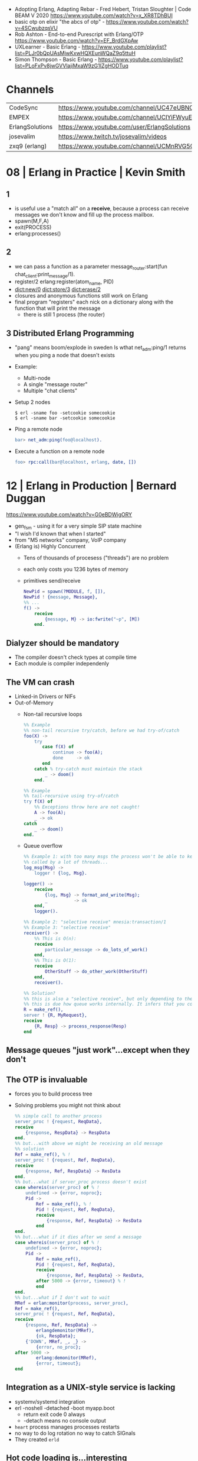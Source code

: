 - Adopting Erlang, Adapting Rebar - Fred Hebert, Tristan Sloughter | Code BEAM V 2020
  https://www.youtube.com/watch?v=x_XR8TDhBUI
- basic otp on elixir "the abcs of otp" - https://www.youtube.com/watch?v=4SCwubzqsVU
- Rob Ashton - End-to-end Purescript with Erlang/OTP https://www.youtube.com/watch?v=EF_BrdGXpAw
- UXLearner - Basic Erlang - https://www.youtube.com/playlist?list=PLJr0bQpUAsMjwKxwHQXEunWQaZ9q5ttuH
- Simon Thompson - Basic Erlang - https://www.youtube.com/playlist?list=PLoFxPv8jwGVVlajiMxaW9zG1IZgHODTuq
* Channels
|-----------------+-----------------------------------------------------------------|
| CodeSync        | https://www.youtube.com/channel/UC47eUBNO8KBH_V8AfowOWOw        |
| EMPEX           | https://www.youtube.com/channel/UCIYiFWyuEytDzyju6uXW40Q        |
| ErlangSolutions | https://www.youtube.com/user/ErlangSolutions                    |
| josevalim       | https://www.twitch.tv/josevalim/videos                          |
| zxq9 (erlang)   | https://www.youtube.com/channel/UCMnRVG50iFEpkgbUu1mZrMA/videos |
|-----------------+-----------------------------------------------------------------|
* 08 | Erlang in Practice                            | Kevin Smith
** 1
- is useful use a "match all" on a *receive*, because a process can receive messages we don't know
  and fill up the process mailbox.
- spawn(M,F,A)
- exit(PROCESS)
- erlang:processes()
** 2
- we can pass a function as a parameter
  message_router:start(fun chat_client:print_message/1).
- register/2
  erlang:register(atom_name, PID)
- dict:new/0
  dict:store/3
  dict:erase/2
- closures and anonymous functions still work on Erlang
- final program "registers" each nick on a dictionary along with the function that will print the message
  - there is still 1 process (the router)
** 3 Distributed Erlang Programming
- "pang" means boom/explode in sweden
  Is wthat net_adm:ping/1 returns when you ping a node that doesn't exists
- Example:
  - Multi-node
  - A single "message router"
  - Multiple "chat clients"
- Setup 2 nodes
  #+begin_src
  $ erl -sname foo -setcookie somecookie
  $ erl -sname bar -setcookie somecookie
  #+end_src
- Ping a remote node
  #+begin_src erlang
  bar> net_adm:ping(foo@localhost).
  #+end_src
- Execute a function on a remote node
  #+begin_src erlang
  foo> rpc:call(bar@localhost, erlang, date, [])
  #+end_src
* 12 | Erlang in Production                          | Bernard Duggan
https://www.youtube.com/watch?v=G0eBDWigORY
- gen_fsm - using it for a very simple SIP state machine
- "I wish I'd known that when I started"
- from "M5 networks" company, VoIP company
- (Erlang is) Highly Concurrent
  - Tens of thousands of procesess ("threads") are no problem
  - each only costs you 1236 bytes of memory
  - primitives send/receive
    #+begin_src erlang
      NewPid = spawn(?MODULE, f, []),
      NewPid ! {message, Message},
      %% ...
      f() ->
          receive
              {message, M} -> io:fwrite("~p", [M])
          end.
    #+end_src
** Dialyzer should be mandatory
    - The compiler doesn't check types at compile time
    - Each module is compiler independenly
** The VM can crash
- Linked-in Drivers or NIFs
- Out-of-Memory
  - Non-tail recursive loops
    #+begin_src erlang
      %% Example
      %% non-tail recursive try/catch, before we had try-of/catch
      foo(X) ->
          try
             case f(X) of
                 continue -> foo(A);
                 done     -> ok
             end
          catch % try-catch must maintain the stack
              _ -> doom()
          end.

      %% Example
      %% tail-recursive using try-of/catch
      try f(X) of
          %% Exceptions throw here are not caught!
          A -> foo(A);
          _ -> ok
      catch
          _ -> doom()
      end.
        #+end_src
  - Queue overflow
    #+begin_src erlang
      %% Example 1: with too many msgs the process won't be able to keep up
      %% called by a lot of threads...
      log_msg(Msg) ->
          logger ! {log, Msg}.

      logger() ->
          receive
              {log, Msg} -> format_and_write(Msg);
              _          -> ok
          end,
          logger().

      %% Example 2: "selective receive" mnesia:transaction/1
      %% Example 3: "selective receive"
      receiver() ->
          %% This is O(n):
          receive
              particular_message -> do_lots_of_work()
          end,
          %% This is O(1):
          receive
              OtherStuff -> do_other_work(OtherStuff)
          end,
          receiver().

      %% Solution?
      %% this is also a "selective receive", but only depending to the size of the queue after this point.
      %% this is due how queue works internally. It infers that you couldn't possible match older things.
      R = make_ref(),
      server ! {R, MyRequest},
      receive
          {R, Resp} -> process_response(Resp)
      end
     #+end_src
** Message queues "just work"...except when they don't
** The OTP is invaluable
- forces you to build process tree
- Solving problems you might not think about
  #+begin_src erlang
    %% simple call to another process
    server_proc ! {request, ReqData},
    receive
        {response, RespData} -> RespData
    end.
    %% but...with above we might be receiving an old message
    %% solution
    Ref = make_ref(), % !
    server_proc ! {request, Ref, ReqData},
    receive
        {response, Ref, RespData} -> ResData
    end.
    %% but...what if server_proc process doesn't exist
    case whereis(server_proc) of % !
        undefined -> {error, noproc};
        Pid ->
            Ref = make_ref(), % !
            Pid ! {request, Ref, ReqData},
            receive
                {response, Ref, RespData} -> ResData
            end
    end.
    %% but...what if it dies after we send a message
    case whereis(server_proc) of % !
        undefined -> {error, noproc};
        Pid ->
            Ref = make_ref(),
            Pid ! {request, Ref, ReqData},
            receive
                {response, Ref, RespData} -> ResData,
            after 5000 -> {error, timeout} % !
            end
    end.
    %% but...what if I don't wat to wait
    MRef = erlan:monitor(process, server_proc),
    Ref = make_ref(),
    server_proc ! {request, Ref, ReqData},
    receive
        {respone, Ref, RespData} ->
            erlangdemonitor(MRef),
            {ok, RespData};
        {'DOWN', MRef, _, _} ->
            {error, no_proc};
    after 5000 ->
            erlang:demonitor(MRef),
            {error, timeout};
    end
  #+end_src
** Integration as a UNIX-style service is lacking
- systemv/systemd integration
- erl -noshell -detached -boot myapp.boot
  - return exit code 0 always
  - -detach means no console output
- ~heart~ process manages processes restarts
- no way to do log rotation
  no way to catch SIGnals
- They created ~erld~
** Hot code loading is...interesting
- it's really hard
- it's hard to test
- there's no good tools to help
** System monitoring is vital
- number of processes
  length(erlang:processes())
- queue length (esp for busy processes)
  erlang:process_info(Pid, message_queue_len)
- total memory use
  erlang:memory/0,1
* 14 | Designing a Real Time Game Engine in Erlang   | Mark Allen
https://www.youtube.com/watch?v=sla-t0ZNlMU

* 14 | The Mess We're in                             | Joe Armstrong
https://www.youtube.com/watch?v=lKXe3HUG2l4
- CONCLUSION
  "How to we reduce the complexity of everything of we have been doing?"
  "Github is about cloning things. Is making things bigger and bigger."
  "We need mechanism to make things smaller."
- 1948, first computer program by Tom Kilburn
- 1985, start of Erlang
- Seven deadly sins
  1) code even you cannot undernstand a week after you wrote it, *no comments*
  2) code with *no specifications*
  3) code that is shipped as soon as it runs and before its beautiful
  4) code with added features
  5) code that is very very fast very *very obscure* and incorrect
  6) code that is *not beautiful*
  7) code that you wrote without understanding the problem
- aka shifting your mind between
  - the mode you are in when you write your code
  - to the mode you need to be when you explain when the code works
- RESUME: the "state" of a machine given by their memory/RAM
  is what ultimately determines a program's
  - reproducibility, the more it is, the easier is to "google" solutions to problems
  - predictability
  - failures
- RESUME: Adding a replica on a different machine, to handle failures, introduces new problems too.
  - distributing computing
  - parallel computing
  - concurrent programming
- "You shouldn't write systems that violate the laws of physics."
- "Entropy always increases."
- https://en.wikipedia.org/wiki/Limits_of_computation
- Paper: "Ultimate limits Ultimate physical limits to computation"
  by Seth Llyod
  2000
  https://arxiv.org/abs/quant-ph/9908043
  https://arxiv.org/pdf/quant-ph/9908043.pdf
- ME: one could argue that he is looking at 2 problems "solved"? today
  - nixos-ish "how to name things? use hashes"
    torrent-ish https://en.wikipedia.org/wiki/Kademlia
    git + bittorrent = git-torrent?
    chatgpt-ish "how do I reduce/merge my 80k erlang modules that I wrote into 5k modules?"
    unison? abolish names, "given a piece of code, how do I find a similar piece of code? is it unique?"
* 14 | Writting Quality Code in Erlang               | Garrett Smith
- "Software is a human thing, programming has nothing to do with computers"
  "We Write software for other people."
- "We are way past when we were worried about memory".
- You need to *spell out* your code to not be rude but chatty
  - "Functions are named *case* expressions."
  - It forces you spell out exactly what you are doing
  - Functions are good for naming decisions
  - keep working until is completing obvious
- Counter: you lose visibility on your flow control
** Example: rude code
- demands time to be understood
#+begin_src erlang
handle_amqp(#message{name="db.create"}=Msg, State) ->
    e2_log:info({db_create, stax_service:to_proplist(Msg)}),
    Name = get_required_attr("name", Msg),
    verify_db_name(Name),
    User = get_required_attr("user", Msg),
    Pwd = get_required_attr("password", Msg),
    Options =
        case get_attr("cluster", Msg) of
          undefined -> [];
            Cluster -> [{cluster, Cluster}]
        end,
    case stax_mysql_controller:create_database(
          name, User, Pwd, Options) of
        {ok, HostInfo} ->
            Attrs = [{"slaves", ""}|host_info_attrs(HostInfo)],
            {reply, mesage_response(Msg, Attrs), State};
        {error, Err} ->
            e2_log:error(),
            {error, err, State}
    end.
#+end_src
** Example: refactor
- spelled out
#+begin_src erlang
  handle_amqp(#message{name="db.create"}=Msg, State) ->
      handle_db_create_msg(Msg, State). %% a "dispatch"

  handle_db_create_msg(Msg, State) ->
      log_info(db_create, Msg),
      Args = db_create_args(Msg),
      handle_db_create(db_create(Args), Msg, State).
#+end_src
** Example: refactor - the args details
#+NAME: iter 1
#+begin_src erlang
  db_create_args(Msg) ->
    Name = get_required_attr("name", Msg),
    verify_db_name(Name),
    User = get_required_attr("user", Msg),
    Pwd = get_required_attr("password", Msg),
    Options =
        case get_attr("cluster", Msg) of
          undefined -> [];
            Cluster -> [{cluster, Cluster}]
        end,
    #db_create{ %% the new thing
       name=Name,
       user=User,
       pwd=Pwd,
       options=Options}.
#+end_src
#+NAME: iter 2
#+begin_src erlang
  db_create_args(Msg) ->
      #db_create{ %% decomposing
         name    = db_create_name_arg(Msg),
         user    = db_create_user_arg(Msg),
         pwd     = db_create_pwd_arg(Msg),
         options = db_create_options_arg(Msg)}.

  db_create_name_arg(Msg) ->
      verify_db_name(get_required_attr("name", Msg)).

  db_create_user_arg(Msg) ->
      get_required_attr("user", Msg).

  db_create_pwd_arg(Msg) ->
      get_required_attr("password", Msg).

  db_create_options_arg(Msg) ->
      case get_attr("cluster", Msg) of
          undefined -> [];
          Cluster   -> [{cluster, Cluster}]
      end.

  %% take 2
  %% "Functions are named *case* expressions."
  db_create_options_arg(Msg) ->
      cluster_option(get_attr("cluster", Msg)).

  cluster(undefined) -> [];
  cluster(Cluster)   -> [{cluster, Cluster}].
#+end_src
** Example: refactor - the db details
#+begin_src erlang
  %% a internal translation
  db_create(#db_create{name=Name, user=User, pwd=Pwd, options=Opts}) ->
      stax_mysql_controller:create_database(Name, User, Pwd, Opts).

  %% take 1
  handle_db_create({ok, HostInfo}, Msg, State) ->
      Attrs = [{"slaves", ""}|host_info_attrs(HostInfo)],
      {reply, message_response(Msg, Attrs), State};
  handle_db_create({error, Err}, _Msg, State) ->
      e2_log:error({db_craete, Err, erlang:get_stacktrace()}),
      {error, Err, State}.

  %% take 2 - spell it out - passing things out
  handle_db_create({ok, HostInfo}, Msg, State) ->
      handle_db_created(HostInfo, Msg, State);
  handle_db_create({error, Err}, _msg, State) ->
      handle_db_create_error(Err, State).
#+end_src
** Example: refactor - successful create
#+begin_src erlang
  %% take 1
  handle_db_created(HostInfo, Msg, State) ->
      Attrs = [{"slaves", ""}|host_info_attrs(HostInfo)], %% for legacy support
      {reply, message_response(Msg, Attrs), State}.

  %% take 2
  handle_db_created(HostInfo, Msg, State) ->
      {reply, db_created_response(HostInfo, Msg), State}.

  db_created_resopnse(HostInfo, msg) ->
      HostInfo = host_info_attrs(HostInfo),
      Attrs = apply_db_created_legacy_attrs(HostInfo),
      message_response(msg, Attrs).

  apply_db_created_legacy_attrs(Attrs) -> [{"slaves", ""}|Attrs].
#+end_src
** Example: refactor - failed create
#+begin_src erlang
  %% take 1 - error case
  handle_db_create_error(Err, State) ->
      e2_log:error({db_create, Err, erlang:get_stacktrace()}),
      {error, Err, State}.

  %% take 2
  handle_db_create_error(Err, State) ->
      log_error(db_create, Err),
      {error, Err, State}.
#+end_src
* 15 | How to pick a Pool in Erlang without Drowning | Anthony Molinaro
https://www.youtube.com/watch?v=GO_97_6w5lU
- Why? For _shared access_ that every request might need access to.
  - Eg: configuration, cache, large datastructure, persistent connections
- Alternatives
  1) recreate from scratch
  2) ets/dts/mnesia
  3) external database
  4) in a process
- Problems with storing data in a *single process*
  1) Does not scale across cores
  2) Concurrency
     - Process mailbox (mostly) serializes requests
     - Theorically unlimited lenght
     - Only basic Erlang support for _back pressure_ through reduction counts (poorly documented)
- While in other programming languages you would use a _thread pool_ you use a _process pool_
- List of libraries, that work and are being updated
  |-----------------+--------------------------|
  | poolboy         | most popular             |
  | pooler          | the most OTP             |
  | gen_server_pool | easy to use              |
  | dispcount       | stochastic dispatch      |
  | gproc           | puggable dispatch models |
  |-----------------+--------------------------|
- 15:00
** Examples: access data with a *single process*
#+begin_src erlang
  -module(stuff)
  start_link() -> gen_server:start_link({local, ?MODULE}, ?MODULE, [], []).
  get_state() -> gen_server:call(?MODULE, {get_state}).
  init([]) -> {ok, get_state_from_somewhere()}.
  %% GET
  handle_call({get_state}, _From, State) ->
      {reply, {ok, State}, State}.
  %% GET while computing
  handle_call({search, Params}, _From, Tree) ->
      {reply, {ok, search_in_tree(Params, Tree)}, State}.
  %% Connection
  handle_call({get_data, Query}, _From, Connection) ->
      {reply, query(Query, Connection), Connection}.
#+end_src
* 17 | Why We Chose Erlang over Java, Scala, Go, C   | Colin Hemmings
- about the company "Outlyer" (RIP)
- Versions of their product
  * 1st generation
    - A monolith
    - Python agent, to collect metrics
    - NodeJS App
    - MongoDB
    - 2 Nodes for HA
  * 2nd generation
    - Microservices
    - Separate state, services, deployment
    - RabbitMQ
    - Riak for timeseries data
  * 3rd generation
    - redis to buffer nodejs work
  * 4th generation
    - Erlang
  * 5th Generation
    - Dalmatiner DB, to replace Riak https://gitlab.com/Project-FiFo/DalmatinerDB/dalmatinerdb
    - ZFS to take care of compression
* 18 | Scaling Erlang cluster to 10,000 nodes        | Maxim Fedorov
- about Erlang in WhatsApp
  - acquired by Facebook in 2014
- 2013 - 200 million users
  2018 - 1.5 billion users
- Speaker
  - joined in 2016
  - Network Engineer
- On the bought, they needed to migrate to smaller servers
  | From | Erlang R16, FreeBSD, IBM    |
  | To   | Erlang R21, Linux, Facebook |
  - "If you want to have a lot of network connections running
     Linux's epool() is not the best."
  - They move from 16 to 21,
    because the new version gives better performance without needing using BSDs.
- An erlang cluster is a mesh, each server connects to each other.
- "Every phone when it connects it spawns an erlang process."
- Distributed Process Registry solutions
  1) Coordinated:
     - global https://www.erlang.org/doc/man/global.html
       - based on a global lock
     - pg2 https://www.erlang.org/doc/man/global.html
     - gproc https://github.com/uwiger/gproc
     - s_groups? https://www.youtube.com/watch?v=dWpsesw_UQU
  2) Eventual:
     - Riak PG
     - cpg
     - syn
     - swarm
     - lasp PG
- Process registry can be solved, by using 2 registries
  - a centralized one fast changing things
  - one distributed for rare changing thing
- Meta-clustering
  they avoided unnecesary connections between nodes with applications that will never talk to each other
- A single *pg2* cluster is capped to ~1K nodes
- ~wandist~ (internal project, extending erlang distribution)
  - for ssl support
  - SOCKS proxy support
  - delivery confirmation
  - standby connections
  - maintain non-transitive pg2 lists (!!)
  - compatibility (16<->21)
- Diagnostic Tools
  - built-in introspection:
    - process_info/2 https://www.erlang.org/doc/man/erlang#process_info-2
    - statistics https://www.erlang.org/doc/man/erlang#statistics_active_tasks_all
    - system_information https://www.erlang.org/doc/man/system_information.html
  - MSACC - microstate accounting (with extra acc on)
    https://www.erlang.org/doc/man/msacc
  - Lock-counting BEAM aka *lcnt* module
  - BPF/BCC
  - gdb (with etp-commands)
  - fprof, valgrind
